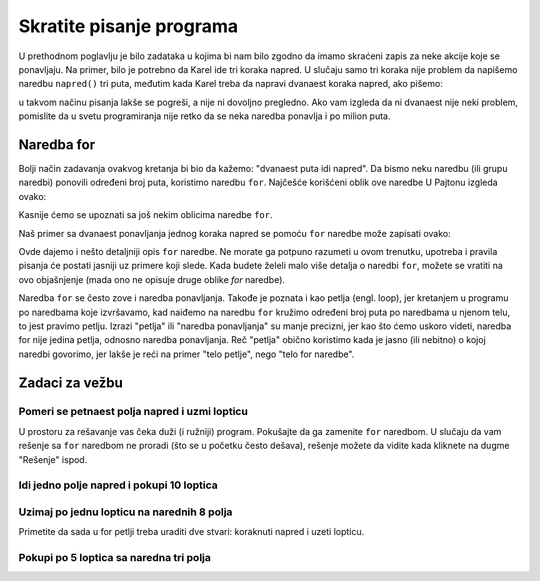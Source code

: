 Skratite pisanje programa
=========================

U prethodnom poglavlju je bilo zadataka u kojima bi nam bilo zgodno da imamo skraćeni zapis za neke akcije koje se ponavljaju. Na primer, bilo je potrebno da Karel ide tri koraka napred. U slučaju samo tri koraka nije problem da napišemo naredbu ``napred()`` tri puta, međutim kada Karel treba da napravi dvanaest koraka napred, ako pišemo:

.. activecode:: Karel_for_12_steps_manual
   :passivecode: true
   
   napred(); napred(); napred(); napred(); napred()
   napred(); napred(); napred(); napred(); napred()
   napred(); napred()

u takvom načinu pisanja lakše se pogreši, a nije ni dovoljno pregledno. Ako vam izgleda da ni dvanaest nije neki problem, pomislite da u svetu programiranja nije retko da se neka naredba ponavlja i po milion puta.

Naredba for
-----------

Bolji način zadavanja ovakvog kretanja bi bio da kažemo: "dvanaest puta idi napred". Da bismo neku naredbu (ili grupu naredbi) ponovili određeni broj puta, koristimo naredbu ``for``. Najčešće korišćeni oblik ove naredbe U Pajtonu izgleda ovako:

.. activecode:: Karel_for_syntax
   :passivecode: true
   
   for i in range(n):
       naredba_1
       ...
       naredba_k

Kasnije ćemo se upoznati sa još nekim oblicima naredbe ``for``. 

Naš primer sa dvanaest ponavljanja jednog koraka napred se pomoću ``for`` naredbe može zapisati ovako:
      
.. activecode:: Karel_for_12_steps_loop
   :passivecode: true
   
   for i in range(12):
       napred()


Ovde dajemo i nešto detaljniji opis ``for`` naredbe. Ne morate ga potpuno razumeti u ovom trenutku, upotreba i pravila pisanja će postati jasniji uz primere koji slede. Kada budete želeli malo više detalja o naredbi ``for``, možete se vratiti na ovo objašnjenje (mada ono ne opisuje druge oblike *for* naredbe).


.. infonote::

   Prema pravilima pisanja programa na Pajtonu, reči ``for`` i ``in``, kao i dvotačka (znak ``:``) na kraju reda, moraju se pojaviti u zapisu ove naredbe. 
   
   - Slovo ``i`` je ovde ime za mesto na kome brojimo dokle smo stigli sa ponavljanjem, pa umesto ``i`` može da stoji i neko drugo ime (vratićemo se na ovo kad nam zatreba). 
   - Zapis ``range(n)`` predstavlja opseg celih brojeva počevši od 0, a ``n`` govori koliko brojeva sadrži taj opseg. Na primer ``range(3)`` je opseg koji sadrži brojeve :code:`0, 1, 2`, a ``range(7)`` je opseg sa brojevima :code:`0, 1, 2, 3, 4, 5, 6`.
   - Naredbe u sledećim redovima čine takozvano **telo for naredbe**. To mogu biti bilo koje naredbe na Pajtonu, uključujući naredbe za kretanje Karela, druge naredbe ``for``, ili neke naredbe koje još nismo pomenuli. Može ih biti jedna ili više. 
   
   Zapis ``for i in range(3)`` bi trebalo čitati: "za ``i`` u opsegu [0, 1, 2]". To znači da će se naredbe u telu for naredbe izvršiti po jedanput za i=0, i=1, i=2, dakle ukupno tri puta. Mi u telu for naredbe za sada nećemo koristiti vrednost i, tako da nam je bitno samo koliko opseg ima vrednosti (broj iza ``range`` u zagradi), jer će se telo for naredbe toliko puta izvršiti.
   
   Da bi bilo jasno koje naredbe čine telo for naredbe, te naredbe se pišu uvučeno (pomereno u desno), i to sve za isti broj razmaka. Možemo sami da odaberemo koliko razmaka koristimo za uvlačenje naredbi u telu *for* naredbe. Bilo bi dobro da to uvek bude isti broj, jer ćemo tako navići da određeni izgled programa i lakše ga čitati. Najčešće je to 4 razmaka, pa ćemo i mi uvlačiti telo *for* naredbe za četiri mesta.


Naredba ``for`` se često zove i naredba ponavljanja. Takođe je poznata i kao petlja (engl. loop), jer kretanjem u programu po naredbama koje izvršavamo, kad naiđemo na naredbu ``for`` kružimo određeni broj puta po naredbama u njenom telu, to jest pravimo petlju. 
Izrazi "petlja" ili "naredba ponavljanja" su manje precizni, jer kao što ćemo uskoro videti, naredba for nije jedina petlja, odnosno naredba ponavljanja. Reč "petlja" obično koristimo kada je jasno (ili nebitno) o kojoj naredbi govorimo, jer lakše je reći na primer "telo petlje", nego "telo for naredbe".

Zadaci za vežbu
---------------

Pomeri se petnaest polja napred i uzmi lopticu
''''''''''''''''''''''''''''''''''''''''''''''

.. questionnote::

   Napiši program na osnovu kojega će se Karel pomeriti na polje (16, 1) i pokupiti lopticu.

U prostoru za rešavanje vas čeka duži (i ružniji) program. Pokušajte da ga zamenite ``for`` naredbom. U slučaju da vam rešenje sa ``for`` naredbom ne proradi (što se u početku često dešava), rešenje možete da vidite kada kliknete na dugme "Rešenje" ispod.

.. karel:: Karel_for_15_steps_and_take
   :blockly:

   {
      setup:function() {
          var world = new World(16, 1);
          world.setRobotStartAvenue(1);
          world.setRobotStartStreet(1);
          world.setRobotStartDirection("E");
          world.putBall(16, 1);
      
         var robot = new Robot();
      
         var code = ["from karel import *",
                  "napred(); napred(); napred(); napred(); napred()",
                  "napred(); napred(); napred(); napred(); napred()",
                  "napred(); napred(); napred(); napred(); napred()",
                  "uzmi()"];
                  
         return {robot:robot, world:world, code:code};
      },
      
      isSuccess: function(robot, world) {
         return robot.getBalls() === 1;
      }
   }

.. reveal:: Karel_for_15_steps_and_take_reveal
   :showtitle: Rešenje
   :hidetitle: Sakrij rešenje

   .. activecode:: Karel_for_15_steps_and_take_solution
      :passivecode: true
      
      from karel import *
      for i in range(15):
          napred()
      uzmi()

      
Idi jedno polje napred i pokupi 10 loptica
''''''''''''''''''''''''''''''''''''''''''

.. questionnote::

  Ispred Karela je tačno jedno polje, a na njemu 14 loptica. Karel treba da ih pokupi tačno deset.
  
.. karel:: Karel_for_one_square_take_10_balls
   :blockly:

   {
        setup:function() {
           var world = new World(2, 1);
           world.setRobotStartAvenue(1);
           world.setRobotStartStreet(1);
           world.setRobotStartDirection("E");
           
           world.putBalls(2, 1, 14);

           var robot = new Robot();

           var code = ["from karel import *",
                       "napred()",
                       "# dovrsite program",
                       ""];
           return {robot:robot, world:world, code:code};
        },
    
        isSuccess: function(robot, world) {
           return robot.getBalls() == 10;
        },
   }
   
.. reveal:: Karel_for_one_square_take_10_balls_reveal
   :showtitle: Rešenje
   :hidetitle: Sakrij rešenje

   .. activecode:: Karel_for_one_square_take_10_balls_solution
      :passivecode: true
      
      from karel import *
      napred()
      for i in range(10):
          uzmi()


Uzimaj po jednu lopticu na narednih 8 polja
'''''''''''''''''''''''''''''''''''''''''''

.. questionnote::

  Ispred Karela je osam polja, a na svakom od njih po jedna loptica. Karel treba da pokupi sve loptice.
  
Primetite da sada u for petlji treba uraditi dve stvari: koraknuti napred i uzeti lopticu.

.. karel:: Karel_for_EightSquaresOneBallEach_TakeAllBalls
   :blockly:

   {
        setup:function() {
           var numAvenues = 9;
           var world = new World(numAvenues, 1);
           world.setRobotStartAvenue(1);
           world.setRobotStartStreet(1);
           world.setRobotStartDirection("E");
           
         for (var k = 2; k <= numAvenues; k++)
            world.putBall(k, 1);

           var robot = new Robot();

           var code = ["from karel import *",
                       "# dovrsite program",
                       ""];
           return {robot:robot, world:world, code:code};
        },
    
        isSuccess: function(robot, world) {
           return robot.getBalls() == world.getAvenues() - 1;
        },
   }
   
.. reveal:: Karel_for_EightSquaresOneBallEach_TakeAllBalls_reveal
   :showtitle: Rešenje
   :hidetitle: Sakrij rešenje

   .. activecode:: Karel_for_EightSquaresOneBallEach_TakeAllBalls_solution
      :passivecode: true
      
      from karel import *
      for i in range(8):
          napred()
          uzmi()


Pokupi po 5 loptica sa naredna tri polja
''''''''''''''''''''''''''''''''''''''''

.. questionnote::

  Ispred Karela su tri polja, a na svakom od njih po pet loptica. Karel treba da pokupi sve loptice.

  
.. karel:: Karel_for_Take_5_5_5
   :blockly:

   {
        setup:function() {
           var world = new World(4, 1);
           world.setRobotStartAvenue(1);
           world.setRobotStartStreet(1);
           world.setRobotStartDirection("E");
           
           world.putBalls(2, 1, 5);
           world.putBalls(3, 1, 5);
           world.putBalls(4, 1, 5);
           
           var robot = new Robot();

           var code = ["from karel import *",
                       "# dovrsite program",
                       ""];
           return {robot:robot, world:world, code:code};
        },
    
        isSuccess: function(robot, world) {
           return robot.getBalls() == 15;
        },
   }
   
.. reveal:: Karel_for_Take_5_5_5_reveal
   :showtitle: Rešenje
   :hidetitle: Sakrij rešenje
   
   .. activecode:: Karel_for_Take_5_5_5_solution
      :passivecode: true
      
      from karel import *
      napred()
      for i in range(5):
          uzmi()
      napred()
      for i in range(5):
          uzmi()
      napred()
      for i in range(5):
          uzmi()

